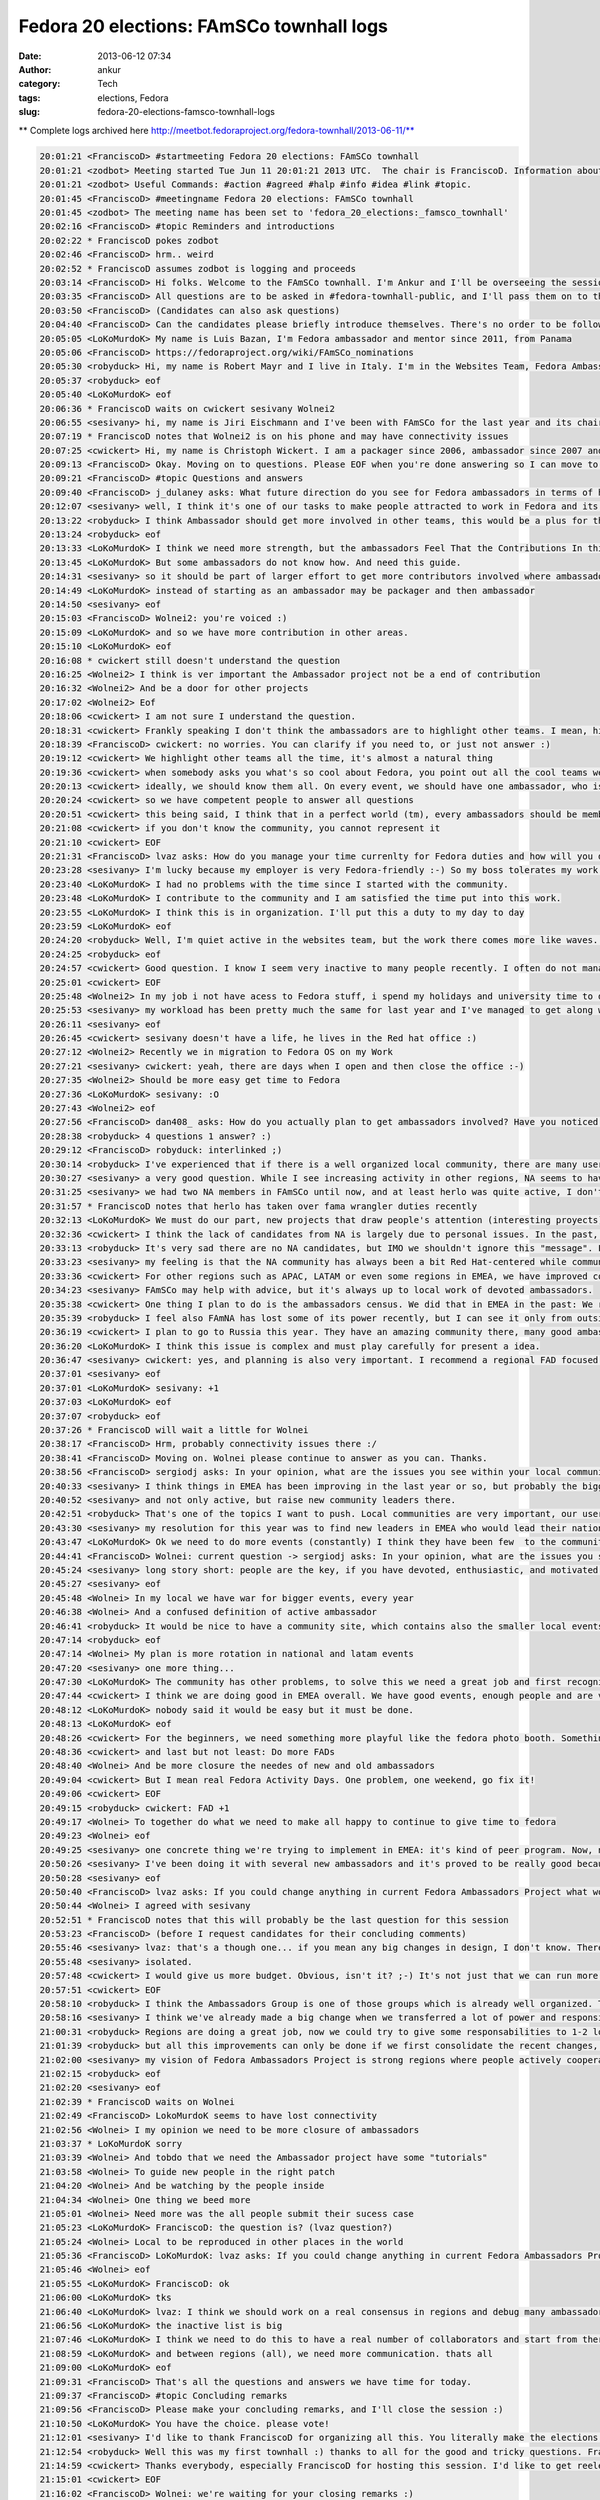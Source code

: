 Fedora 20 elections: FAmSCo townhall logs
#########################################
:date: 2013-06-12 07:34
:author: ankur
:category: Tech
:tags: elections, Fedora
:slug: fedora-20-elections-famsco-townhall-logs

** Complete logs archived here http://meetbot.fedoraproject.org/fedora-townhall/2013-06-11/**

.. code-block:: irc

    20:01:21 <FranciscoD> #startmeeting Fedora 20 elections: FAmSCo townhall
    20:01:21 <zodbot> Meeting started Tue Jun 11 20:01:21 2013 UTC.  The chair is FranciscoD. Information about MeetBot at http://wiki.debian.org/MeetBot.
    20:01:21 <zodbot> Useful Commands: #action #agreed #halp #info #idea #link #topic.
    20:01:45 <FranciscoD> #meetingname Fedora 20 elections: FAmSCo townhall
    20:01:45 <zodbot> The meeting name has been set to 'fedora_20_elections:_famsco_townhall'
    20:02:16 <FranciscoD> #topic Reminders and introductions
    20:02:22 * FranciscoD pokes zodbot
    20:02:46 <FranciscoD> hrm.. weird
    20:02:52 * FranciscoD assumes zodbot is logging and proceeds
    20:03:14 <FranciscoD> Hi folks. Welcome to the FAmSCo townhall. I'm Ankur and I'll be overseeing the session today.
    20:03:35 <FranciscoD> All questions are to be asked in #fedora-townhall-public, and I'll pass them on to the candidates to answer here in #fedora-townhall.
    20:03:50 <FranciscoD> (Candidates can also ask questions)
    20:04:40 <FranciscoD> Can the candidates please briefly introduce themselves. There's no order to be followed. Please begin when you're ready :)
    20:05:05 <LoKoMurdoK> My name is Luis Bazan, I'm Fedora ambassador and mentor since 2011, from Panama
    20:05:06 <FranciscoD> https://fedoraproject.org/wiki/FAmSCo_nominations
    20:05:30 <robyduck> Hi, my name is Robert Mayr and I live in Italy. I'm in the Websites Team, Fedora Ambassador and mentor for EMEA. 8 years ago I also founded the local Italian Fedora community.
    20:05:37 <robyduck> eof
    20:05:40 <LoKoMurdoK> eof
    20:06:36 * FranciscoD waits on cwickert sesivany Wolnei2
    20:06:55 <sesivany> hi, my name is Jiri Eischmann and I've been with FAmSCo for the last year and its chair for the last 6 months. I work for Red Hat in Brno, Czech Republic as a community manager .
    20:07:19 * FranciscoD notes that Wolnei2 is on his phone and may have connectivity issues
    20:07:25 <cwickert> Hi, my name is Christoph Wickert. I am a packager since 2006, ambassador since 2007 and on FAmSCo for a 1,5 years. I also served as FAMsCo chair, before sesivany took over.
    20:09:13 <FranciscoD> Okay. Moving on to questions. Please EOF when you're done answering so I can move to the next question
    20:09:21 <FranciscoD> #topic Questions and answers
    20:09:40 <FranciscoD> j_dulaney asks: What future direction do you see for Fedora ambassadors in terms of highlighting other teams contributions?
    20:12:07 <sesivany> well, I think it's one of our tasks to make people attracted to work in Fedora and its teams. And part of it is to explain what the teams are doing and how important it is for Fedora.
    20:13:22 <robyduck> I think Ambassador should get more involved in other teams, this would be a plus for the single teams but also for the ambassadors themself, as they probably would remain more active. Ambassadors will know (and also highlight) better the single activities of the teams, which helps them when they are talking at events, for example.
    20:13:24 <robyduck> eof
    20:13:33 <LoKoMurdoK> I think we need more strength, but the ambassadors Feel That the Contributions In this area are staying weak.
    20:13:45 <LoKoMurdoK> But some ambassadors do not know how. And need this guide.
    20:14:31 <sesivany> so it should be part of larger effort to get more contributors involved where ambassadors should play an important role. I always say even to ambassador candidates that there are other teams out there and they might want to be active there too.
    20:14:49 <LoKoMurdoK> instead of starting as an ambassador may be packager and then ambassador
    20:14:50 <sesivany> eof
    20:15:03 <FranciscoD> Wolnei2: you're voiced :)
    20:15:09 <LoKoMurdoK> and so we have more contribution in other areas.
    20:15:10 <LoKoMurdoK> eof
    20:16:08 * cwickert still doesn't understand the question
    20:16:25 <Wolnei2> I think is ver important the Ambassador project not be a end of contribution
    20:16:32 <Wolnei2> And be a door for other projects
    20:17:02 <Wolnei2> Eof
    20:18:06 <cwickert> I am not sure I understand the question.
    20:18:31 <cwickert> Frankly speaking I don't think the ambassadors are to highlight other teams. I mean, highlight them to whom?
    20:18:39 <FranciscoD> cwickert: no worries. You can clarify if you need to, or just not answer :)
    20:19:12 <cwickert> We highlight other teams all the time, it's almost a natural thing
    20:19:36 <cwickert> when somebody asks you what's so cool about Fedora, you point out all the cool teams we have
    20:20:13 <cwickert> ideally, we should know them all. On every event, we should have one ambassador, who is also a member of the packagers, the design team, the translators and so on
    20:20:24 <cwickert> so we have competent people to answer all questions
    20:20:51 <cwickert> this being said, I think that in a perfect world (tm), every ambassadors should be member of at least one other team
    20:21:08 <cwickert> if you don't know the community, you cannot represent it
    20:21:10 <cwickert> EOF
    20:21:31 <FranciscoD> lvaz asks: How do you manage your time currenlty for Fedora duties and how will you do it as a Famsco member?
    20:23:28 <sesivany> I'm lucky because my employer is very Fedora-friendly :-) So my boss tolerates my work for Fedora and my day is pretty much mix of my duties in Red Hat and work for Fedora.
    20:23:40 <LoKoMurdoK> I had no problems with the time since I started with the community.
    20:23:48 <LoKoMurdoK> I contribute to the community and I am satisfied the time put into this work.
    20:23:55 <LoKoMurdoK> I think this is in organization. I'll put this a duty to my day to day
    20:23:59 <LoKoMurdoK> eof
    20:24:20 <robyduck> Well, I'm quiet active in the websites team, but the work there comes more like waves. As ambassador I'm already doing several things, so it wouldn't be so much effort enlarging this activity and dedicate more time to it, because on the other hand I can contribute to get more results for the whole community.
    20:24:25 <robyduck> eof
    20:24:57 <cwickert> Good question. I know I seem very inactive to many people recently. I often do not manage to attend the IRC meetings any more due to changes in my dayjob. nevertheless I am still a very active ambassador, for example I recently organized LinuxTag, one of the two biggest events here in EMEA. I mostly work on Fedora in my spare time and on the weekends and even if that is not obvious, I can assure you that I am working hard and will continue to do s
    20:25:01 <cwickert> EOF
    20:25:48 <Wolnei2> In my job i not have acess to Fedora stuff, i spend my holidays and university time to do Fedora stuffs
    20:25:53 <sesivany> my workload has been pretty much the same for last year and I've managed to get along well. I missed about three meetings out of 30 in the last term and it was always due to other activities related to Fedora.
    20:26:11 <sesivany> eof
    20:26:45 <cwickert> sesivany doesn't have a life, he lives in the Red hat office :)
    20:27:12 <Wolnei2> Recently we in migration to Fedora OS on my Work
    20:27:21 <sesivany> cwickert: yeah, there are days when I open and then close the office :-)
    20:27:35 <Wolnei2> Should be more easy get time to Fedora
    20:27:36 <LoKoMurdoK> sesivany: :O
    20:27:43 <Wolnei2> eof
    20:27:56 <FranciscoD> dan408_ asks: How do you actually plan to get ambassadors involved? Have you noticed there are no NA candidates? What do you plan to do about that? And why do you think that is?
    20:28:38 <robyduck> 4 questions 1 answer? :)
    20:29:12 <FranciscoD> robyduck: interlinked ;)
    20:30:14 <robyduck> I've experienced that if there is a well organized local community, there are many users, which means more contributors and therefore also more ambassadors. We should work more on this.
    20:30:27 <sesivany> a very good question. While I see increasing activity in other regions, NA seems to have declining activity (from outsider's point of view)...
    20:31:25 <sesivany> we had two NA members in FAmSCo until now, and at least herlo was quite active, I don't know their reasons not to candidate again...
    20:31:57 * FranciscoD notes that herlo has taken over fama wrangler duties recently
    20:32:13 <LoKoMurdoK> We must do our part, new projects that draw people's attention (interesting proyects).
    20:32:36 <cwickert> I think the lack of candidates from NA is largely due to personal issues. In the past, NA was always very strong, but seems that things have slowed down a bit recently. I'm afraid there is not much FAmSCo can do about this, it's on the NA ambassadors to change it and of course we will support them whenever they need help, be it budget, logistics or whatever.
    20:33:13 <robyduck> It's very sad there are no NA candidates, but IMO we shouldn't ignore this "message". FAmSCo can do much more, also for NA, but as in every region we need fresh ambassadors also in NA.
    20:33:23 <sesivany> my feeling is that the NA community has always been a bit Red Hat-centered while communities in other regions started outside Red Hat. So it may lead to a situation when everything stands and falls with redhatters.
    20:33:36 <cwickert> For other regions such as APAC, LATAM or even some regions in EMEA, we have improved community presence, so it's not impossible, but for NA I don't really know what the problems are.
    20:34:23 <sesivany> FAmSCo may help with advice, but it's always up to local work of devoted ambassadors.
    20:35:38 <cwickert> One thing I plan to do is the ambassadors census. We did that in EMEA in the past: We reach out to the leaders of the local communities and ask them, how things are going in their country. Something along the lines of: "How many active people do you have, how many events do you run, how much budget do you need? What problems are you facing and what can we do to help you?" With these answers, we should be able to improve our support.
    20:35:39 <robyduck> I feel also FAmNA has lost some of its power recently, but I can see it only from outside. The two things might be connected.
    20:36:19 <cwickert> I plan to go to Russia this year. They have an amazing community there, many good ambassadors, but we hardly hear from them. Time to change that. EOF
    20:36:20 <LoKoMurdoK> I think this issue is complex and must play carefully for present a idea.
    20:36:47 <sesivany> cwickert: yes, and planning is also very important. I recommend a regional FAD focused on planning what activities to do in NA.
    20:37:01 <sesivany> eof
    20:37:01 <LoKoMurdoK> sesivany: +1
    20:37:03 <LoKoMurdoK> eof
    20:37:07 <robyduck> eof
    20:37:26 * FranciscoD will wait a little for Wolnei
    20:38:17 <FranciscoD> Hrm, probably connectivity issues there :/
    20:38:41 <FranciscoD> Moving on. Wolnei please continue to answer as you can. Thanks.
    20:38:56 <FranciscoD> sergiodj asks: In your opinion, what are the issues you see within your local community, and how do you plan to tackle them?
    20:40:33 <sesivany> I think things in EMEA has been improving in the last year or so, but probably the biggest problem, and I think it applies to all regions, is to keep people active.
    20:40:52 <sesivany> and not only active, but raise new community leaders there.
    20:42:51 <robyduck> That's one of the topics I want to push. Local communities are very important, our users/contributors come from there, mainly. In Italy we had for al long time 2 communities, and that's happening also in other countries actually. If there are more than one in one country we should have some small guidelines of how to manage this.
    20:43:30 <sesivany> my resolution for this year was to find new leaders in EMEA who would lead their national or local communities and take an active role in the regional community. And I think we have several promising ambassadors, but it's too early to say if we've been successful.
    20:43:47 <LoKoMurdoK> Ok we need to do more events (constantly) I think they have been few  to the community. We need to make FADs and other to attention grabbing some more. taking into account that the fedora community is well organized.
    20:44:41 <FranciscoD> Wolnei: current question -> sergiodj asks: In your opinion, what are the issues you see within your local community, and how do you plan to tackle them?
    20:45:24 <sesivany> long story short: people are the key, if you have devoted, enthusiastic, and motivated people, you can overcome any other problem.
    20:45:27 <sesivany> eof
    20:45:48 <Wolnei> In my local we have war for bigger events, every year
    20:46:38 <Wolnei> And a confused definition of active ambassador
    20:46:41 <robyduck> It would be nice to have a community site, which contains also the smaller local events, the big events (Flock) and who is the leader of the single local team. A lot of work, ok, but I think we could manage better also the events part.
    20:47:14 <robyduck> eof
    20:47:14 <Wolnei> My plan is more rotation in national and latam events
    20:47:20 <sesivany> one more thing...
    20:47:30 <LoKoMurdoK> The community has other problems, to solve this we need a great job and first recognize where is the root of the problem to cut it.
    20:47:44 <cwickert> I think we are doing good in EMEA overall. We have good events, enough people and are very active in general. One thing that concerns me are how events are nowadays. Technical conferences are well attended and get more professional, but exhibitions, the events where ambassadors are going to represent Fedora, are going down. Less visitors and it's little to see. It's just boring to show two laptops with the latest Fedora. We need to think about new
    20:48:12 <LoKoMurdoK> nobody said it would be easy but it must be done.
    20:48:13 <LoKoMurdoK> eof
    20:48:26 <cwickert> For the beginners, we need something more playful like the fedora photo booth. Something interactive where people can play. And for the professionals, we should go and attend their conferences. Go to PyCon and tell people why Fedora is cool for developing python.
    20:48:36 <cwickert> and last but not least: Do more FADs
    20:48:40 <Wolnei> And be more closure the needes of new and old ambassadors
    20:49:04 <cwickert> But I mean real Fedora Activity Days. One problem, one weekend, go fix it!
    20:49:06 <cwickert> EOF
    20:49:15 <robyduck> cwickert: FAD +1
    20:49:17 <Wolnei> To together do what we need to make all happy to continue to give time to fedora
    20:49:23 <Wolnei> eof
    20:49:25 <sesivany> one concrete thing we're trying to implement in EMEA: it's kind of peer program. Now, new ambassadors are left in vacuum after they finish the mentorship. We want to make sure there is someone who makes sure that they settle in the community, attend at least one bigger event to meet other contributors, have some agenda what to do in their first year.
    20:50:26 <sesivany> I've been doing it with several new ambassadors and it's proved to be really good because they all remain active.
    20:50:28 <sesivany> eof
    20:50:40 <FranciscoD> lvaz asks: If you could change anything in current Fedora Ambassadors Project what would it be? Why?
    20:50:44 <Wolnei> I agreed with sesivany
    20:52:51 * FranciscoD notes that this will probably be the last question for this session
    20:53:23 <FranciscoD> (before I request candidates for their concluding comments)
    20:55:46 <sesivany> lvaz: that's a though one... if you mean any big changes in design, I don't know. There have been suggestions to adopt national LoCo teams as Ubuntu has. Although I do support national communities if they have enough members, I think the regions are a good size for our communities. What I like about FAm is that in regions we really cooperate, people from different countries, cultures,... while LoCo teams in Ubuntu are quite
    20:55:48 <sesivany> isolated.
    20:57:48 <cwickert> I would give us more budget. Obvious, isn't it? ;-) It's not just that we can run more events and do more stuff with more money, but also that we have more participation. Since budget planning was handed over from Red Hat to FAmSCo and we handed it over to the regional communities, participation has improved a lot. People start thinking about all the cool things that could do with sufficient financial backup. I'm not saying, we should throw tons o
    20:57:51 <cwickert> EOF
    20:58:10 <robyduck> I think the Ambassadors Group is one of those groups which is already well organized. The wiki is clear, meetings are held regularly and useful for all. We can always improve, sure, for example we could find a way to re-activate "sleeping" ambassadors, try to pull them in other teams or simply create local events to let them re-fall in love with Fedora.
    20:58:16 <sesivany> I think we've already made a big change when we transferred a lot of power and responsibility to regions, closer to contributors. I think our immediate goal should be to make sure that it works well, or regions cope with the new situation well etc.
    21:00:31 <robyduck> Regions are doing a great job, now we could try to give some responsabilities to 1-2 local ambassadors of every country, means less work for the Region and a more capillarized work.
    21:01:39 <robyduck> but all this improvements can only be done if we first consolidate the recent changes, which were big changes and very useful.
    21:02:00 <sesivany> my vision of Fedora Ambassadors Project is strong regions where people actively cooperate and FAmSCo as gluing body where we exchange experience from regions, help out regions and ensure inter-regional cooperation.
    21:02:15 <robyduck> eof
    21:02:20 <sesivany> eof
    21:02:39 * FranciscoD waits on Wolnei
    21:02:49 <FranciscoD> LokoMurdoK seems to have lost connectivity
    21:02:56 <Wolnei> I my opinion we need to be more closure of ambassadors
    21:03:37 * LoKoMurdoK sorry
    21:03:39 <Wolnei> And tobdo that we need the Ambassador project have some "tutorials"
    21:03:58 <Wolnei> To guide new people in the right patch
    21:04:20 <Wolnei> And be watching by the people inside
    21:04:34 <Wolnei> One thing we beed more
    21:05:01 <Wolnei> Need more was the all people submit their sucess case
    21:05:23 <LoKoMurdoK> FranciscoD: the question is? (lvaz question?)
    21:05:24 <Wolnei> Local to be reproduced in other places in the world
    21:05:36 <FranciscoD> LoKoMurdoK: lvaz asks: If you could change anything in current Fedora Ambassadors Project what would it be? Why?
    21:05:46 <Wolnei> eof
    21:05:55 <LoKoMurdoK> FranciscoD: ok
    21:06:00 <LoKoMurdoK> tks
    21:06:40 <LoKoMurdoK> lvaz: I think we should work on a real consensus in regions and debug many ambassadors who are but not.
    21:06:56 <LoKoMurdoK> the inactive list is big
    21:07:46 <LoKoMurdoK> I think we need to do this to have a real number of collaborators and start from there.
    21:08:59 <LoKoMurdoK> and between regions (all), we need more communication. thats all
    21:09:00 <LoKoMurdoK> eof
    21:09:31 <FranciscoD> That's all the questions and answers we have time for today.
    21:09:37 <FranciscoD> #topic Concluding remarks
    21:09:56 <FranciscoD> Please make your concluding remarks, and I'll close the session :)
    21:10:50 <LoKoMurdoK> You have the choice. please vote!
    21:12:01 <sesivany> I'd like to thank FranciscoD for organizing all this. You literally make the elections! And also all FAmSCo candidates that they've decided to candidate. FAmSCo needs you!
    21:12:54 <robyduck> Well this was my first townhall :) thanks to all for the good and tricky questions. FranciscoD you did a great job, not only this evening, all the planning! Thanks!
    21:14:59 <cwickert> Thanks everybody, especially FranciscoD for hosting this session. I'd like to get reelected, to finish the budget stuff. We are in transition, we have changed and improved a lot, but it's still a bit messy. Let's clean up the mess and continue our work. Less red tape and more power to the local communities and ambassadors. Go vote!
    21:15:01 <cwickert> EOF
    21:16:02 <FranciscoD> Wolnei: we're waiting for your closing remarks :)
    21:16:22 <Wolnei> Eof
    21:16:23 <LoKoMurdoK> thanks FranciscoD for all, and all who were in this session
    21:16:26 <LoKoMurdoK> bless
    21:16:29 <LoKoMurdoK> and regards!
    21:16:32 <LoKoMurdoK> vote!
    21:16:33 <LoKoMurdoK> eof
    21:16:59 <FranciscoD> Thank you everyone for coming. It's a pleasure to manage the community elections :)
    21:17:13 <FranciscoD> I wish you all the best of luck. May the votes be with you ;)
    21:17:17 <FranciscoD> #endmeeting

